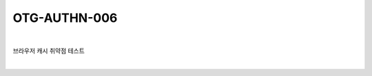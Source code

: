 ============================================================================================
OTG-AUTHN-006
============================================================================================

|

브라우저 캐시 취약점 테스트

|